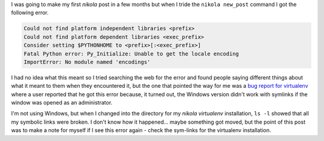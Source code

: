 .. title: Fatal Python Error
.. slug: fatal-platform-error
.. date: 2016-06-19 12:53:31 UTC-08:00
.. tags: python errors
.. category: python
.. link: 
.. description: A fatal error that was raised when I ran nikola.
.. type: text
      

I was going to make my first `nikola` post in a few months but when I tride the ``nikola new_post`` command I got the following error.

.. code:: bash

   Could not find platform independent libraries <prefix>
   Could not find platform dependent libraries <exec_prefix>
   Consider setting $PYTHONHOME to <prefix>[:<exec_prefix>]
   Fatal Python error: Py_Initialize: Unable to get the locale encoding
   ImportError: No module named 'encodings'

I had no idea what this meant so I tried searching the web for the error and found people saying different things about what it meant to them when they encountered it, but the one that pointed the way for me was a `bug report for virtualenv <https://github.com/pypa/virtualenv/issues/161>`_ where a user reported that he got this error because, it turned out, the Windows version didn't work with symlinks if the window was opened as an administrator.

I'm not using Windows, but when  I changed into the directory for my `nikola` `virtualenv` installation, ``ls -l`` showed that all my symbolic links were broken. I don't know how it happened... maybe something got moved, but the point of this post was to make a note for myself if I see this error again - check the sym-links for the virtualenv installation.
